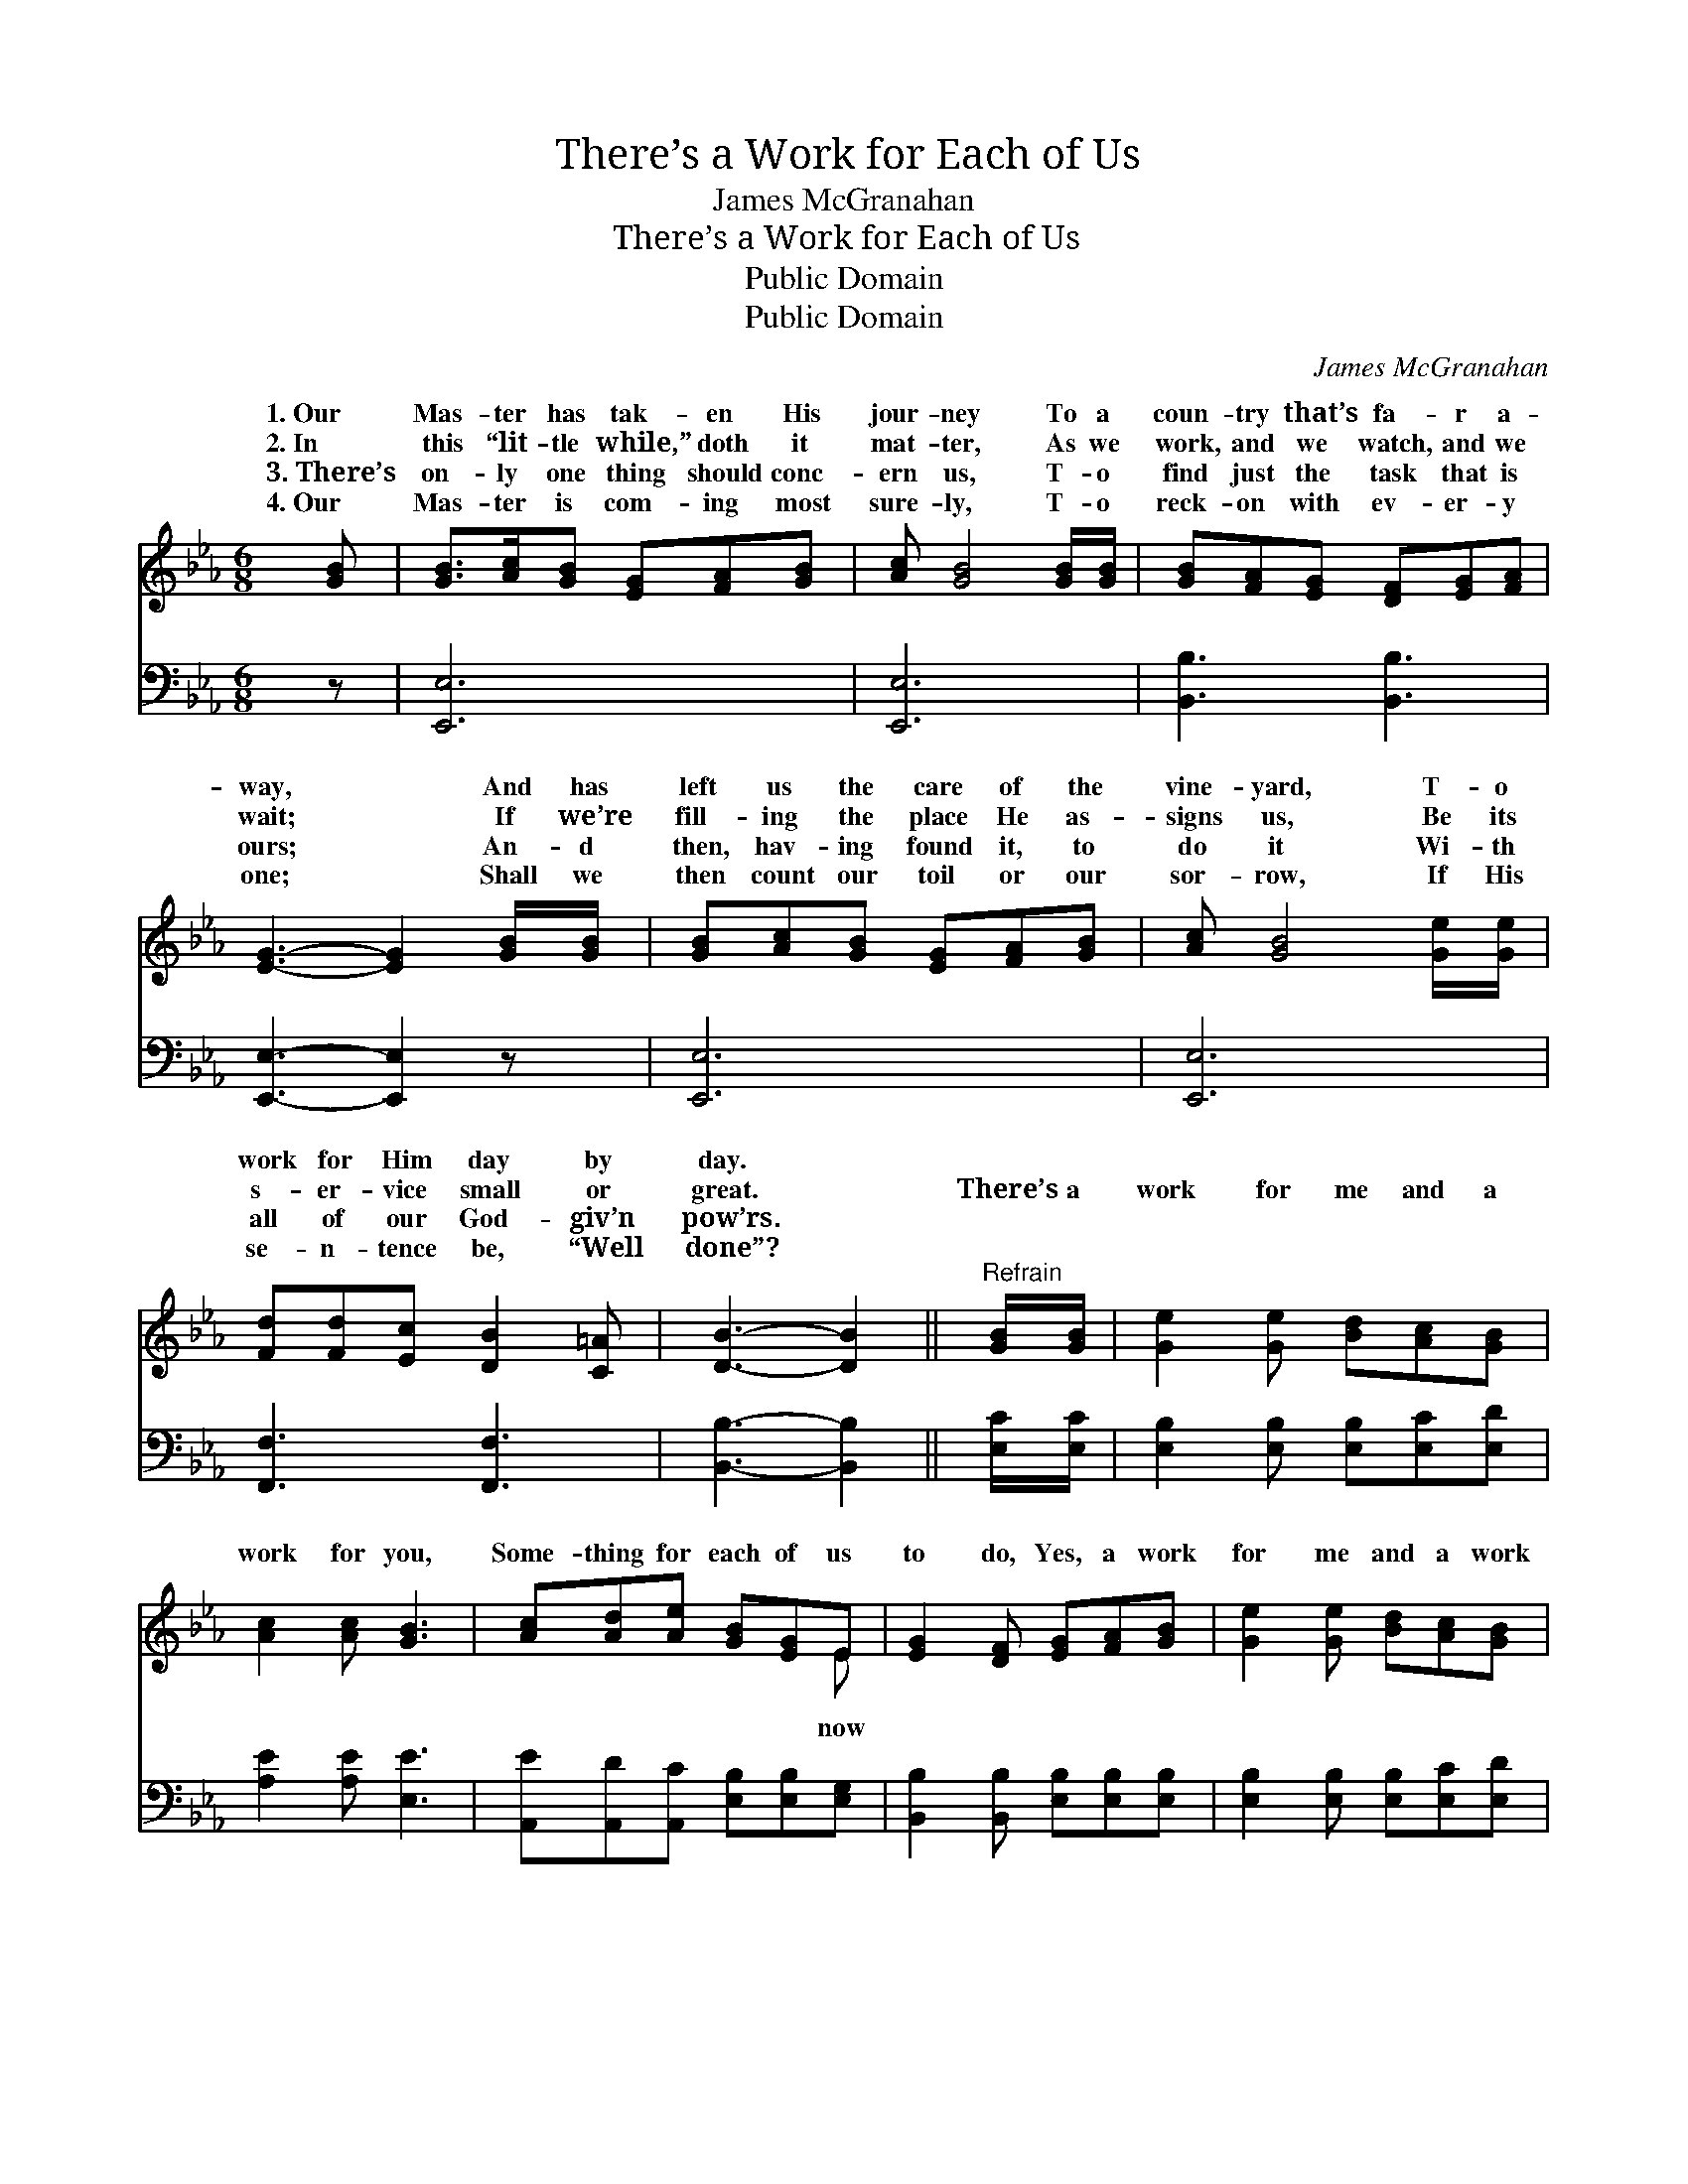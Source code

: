X:1
T:There’s a Work for Each of Us
T:James McGranahan
T:There’s a Work for Each of Us
T:Public Domain
T:Public Domain
C:James McGranahan
Z:Public Domain
%%score ( 1 2 ) 3
L:1/8
M:6/8
K:Eb
V:1 treble 
V:2 treble 
V:3 bass 
V:1
 [GB] | [GB]>[Ac][GB] [EG][FA][GB] | [Ac] [GB]4 [GB]/[GB]/ | [GB][FA][EG] [DF][EG][FA] | %4
w: 1.~Our|Mas- ter has tak- en His|jour- ney To a|coun- try that’s fa- r a-|
w: 2.~In|this “lit- tle while,” doth it|mat- ter, As we|work, and we watch, and we|
w: 3.~There’s|on- ly one thing should conc-|ern us, T- o|find just the task that is|
w: 4.~Our|Mas- ter is com- ing most|sure- ly, T- o|reck- on with ev- er- y|
 [EG]3- [EG]2 [GB]/[GB]/ | [GB][Ac][GB] [EG][FA][GB] | [Ac] [GB]4 [Ge]/[Ge]/ | %7
w: way, * And has|left us the care of the|vine- yard, T- o|
w: wait; * If we’re|fill- ing the place He as-|signs us, Be its|
w: ours; * An- d|then, hav- ing found it, to|do it Wi- th|
w: one; * Shall we|then count our toil or our|sor- row, If His|
 [Fd][Fd][Ec] [DB]2 [C=A] | [DB]3- [DB]2 ||"^Refrain" [GB]/[GB]/ | [Ge]2 [Ge] [Bd][Ac][GB] | %11
w: work for Him day by|day. *|||
w: s- er- vice small or|great. *|There’s a|work for me and a|
w: all of our God- giv’n|pow’rs. *|||
w: se- n- tence be, “Well|done”? *|||
 [Ac]2 [Ac] [GB]3 | [Ac][Ad][Ae] [GB][EG]E | [EG]2 [DF] [EG][FA][GB] | [Ge]2 [Ge] [Bd][Ac][GB] | %15
w: ||||
w: work for you,|Some- thing for each of us|to do, Yes, a work|for me and a work|
w: ||||
w: ||||
 [Ac]2 [Ac] [GB]3 | [Ac][Ad][Ae] [GB][EG]E | [EG]2 [DF] E2 |] %18
w: |||
w: for you, Some-|thing for each of us now|do. * *|
w: |||
w: |||
V:2
 x | x6 | x6 | x6 | x6 | x6 | x6 | x6 | x5 || x | x6 | x6 | x5 E | x6 | x6 | x6 | x5 E | x3 E2 |] %18
w: ||||||||||||||||||
w: ||||||||||||now||||to||
V:3
 z | [E,,E,]6 | [E,,E,]6 | [B,,B,]3 [B,,B,]3 | [E,,E,]3- [E,,E,]2 z | [E,,E,]6 | [E,,E,]6 | %7
 [F,,F,]3 [F,,F,]3 | [B,,B,]3- [B,,B,]2 || [E,C]/[E,C]/ | [E,B,]2 [E,B,] [E,B,][E,C][E,D] | %11
 [A,E]2 [A,E] [E,E]3 | [A,,E][A,,D][A,,C] [E,B,][E,B,][E,G,] | %13
 [B,,B,]2 [B,,B,] [E,B,][E,B,][E,B,] | [E,B,]2 [E,B,] [E,B,][E,C][E,D] | [A,E]2 [A,E] [E,E]3 | %16
 [A,,E][A,,D][A,,C] [E,B,][E,B,][E,G,] | [B,,B,]2 [B,,A,] [E,G,]2 |] %18

